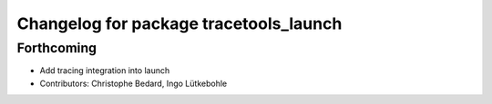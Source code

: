 ^^^^^^^^^^^^^^^^^^^^^^^^^^^^^^^^^^^^^^^
Changelog for package tracetools_launch
^^^^^^^^^^^^^^^^^^^^^^^^^^^^^^^^^^^^^^^

Forthcoming
-----------
* Add tracing integration into launch
* Contributors: Christophe Bedard, Ingo Lütkebohle
